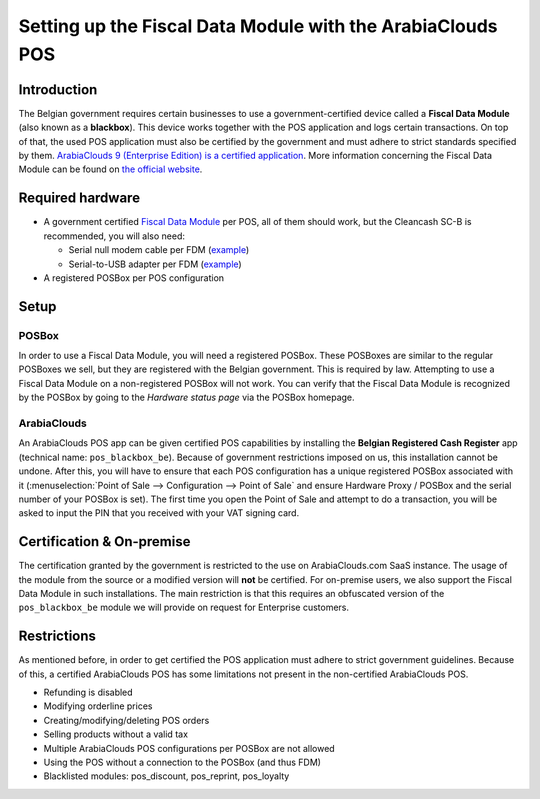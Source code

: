 ===================================================
Setting up the Fiscal Data Module with the ArabiaClouds POS
===================================================

Introduction
============

The Belgian government requires certain businesses to use a
government-certified device called a **Fiscal Data Module** (also
known as a **blackbox**). This device works together with the POS
application and logs certain transactions. On top of that, the used
POS application must also be certified by the government and must
adhere to strict standards specified by them. `ArabiaClouds 9 (Enterprise Edition) is a
certified application
<http://www.systemedecaisseenregistreuse.be/systemes-certifies>`_. More
information concerning the Fiscal Data Module can be found on `the
official website <http://www.systemedecaisseenregistreuse.be/>`_.

Required hardware
=================

* A government certified `Fiscal Data Module
  <http://www.systemedecaisseenregistreuse.be/systemes-certifies#FDM%20certifiés>`_
  per POS, all of them should work, but the Cleancash SC-B is
  recommended, you will also need:

  * Serial null modem cable per FDM (`example
    <http://www.startech.com/Cables/Serial-Parallel-PS-2/DB9-DB25/10-ft-Cross-Wired-Serial-Null-Modem-Cable-DB9-FM~SCNM9FM>`__)
  * Serial-to-USB adapter per FDM (`example
    <http://trendnet.com/products/proddetail.asp?prod=265_TU-S9>`__)

* A registered POSBox per POS configuration

Setup
=====

POSBox
------

In order to use a Fiscal Data Module, you will need a registered
POSBox. These POSBoxes are similar to the regular POSBoxes we sell,
but they are registered with the Belgian government. This is required
by law. Attempting to use a Fiscal Data Module on a non-registered
POSBox will not work. You can verify that the Fiscal Data Module is
recognized by the POSBox by going to the *Hardware status page* via
the POSBox homepage.

.. image:: media/posbox_fdm_hardware_status.png
    :align: center

ArabiaClouds
----

An ArabiaClouds POS app can be given certified POS capabilities by installing
the **Belgian Registered Cash Register** app (technical name:
``pos_blackbox_be``). Because of government restrictions imposed on
us, this installation cannot be undone. After this, you will have to
ensure that each POS configuration has a unique registered POSBox
associated with it (:menuselection:`Point of Sale --> Configuration
--> Point of Sale` and ensure Hardware Proxy / POSBox and the serial
number of your POSBox is set). The first time you open the Point of
Sale and attempt to do a transaction, you will be asked to input the
PIN that you received with your VAT signing card.

.. image:: media/vat_signing_card_pin.png
    :align: center

Certification & On-premise
==========================

The certification granted by the government is restricted to the use on ArabiaClouds.com
SaaS instance. The usage of the module from the source or a modified version
will **not** be certified. For on-premise users, we also support the Fiscal Data
Module in such installations. The main restriction is that this requires an
obfuscated version of the ``pos_blackbox_be`` module we will provide on request
for Enterprise customers.

Restrictions
============

As mentioned before, in order to get certified the POS application
must adhere to strict government guidelines. Because of this, a
certified ArabiaClouds POS has some limitations not present in the
non-certified ArabiaClouds POS.

* Refunding is disabled
* Modifying orderline prices
* Creating/modifying/deleting POS orders
* Selling products without a valid tax
* Multiple ArabiaClouds POS configurations per POSBox are not allowed
* Using the POS without a connection to the POSBox (and thus FDM)
* Blacklisted modules: pos_discount, pos_reprint, pos_loyalty
